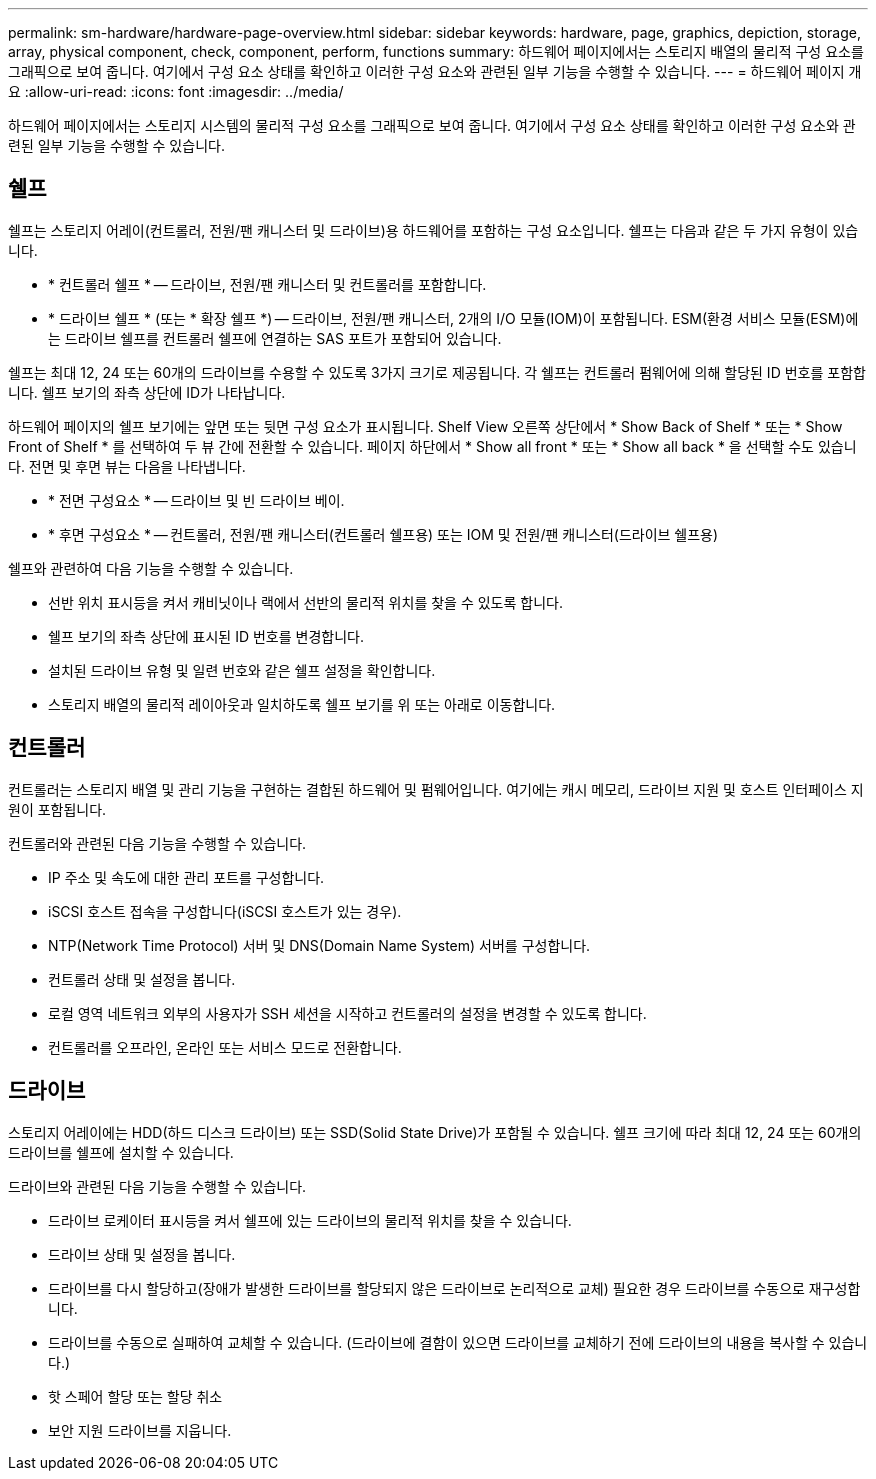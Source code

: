 ---
permalink: sm-hardware/hardware-page-overview.html 
sidebar: sidebar 
keywords: hardware, page, graphics, depiction, storage, array, physical component, check, component, perform, functions 
summary: 하드웨어 페이지에서는 스토리지 배열의 물리적 구성 요소를 그래픽으로 보여 줍니다. 여기에서 구성 요소 상태를 확인하고 이러한 구성 요소와 관련된 일부 기능을 수행할 수 있습니다. 
---
= 하드웨어 페이지 개요
:allow-uri-read: 
:icons: font
:imagesdir: ../media/


[role="lead"]
하드웨어 페이지에서는 스토리지 시스템의 물리적 구성 요소를 그래픽으로 보여 줍니다. 여기에서 구성 요소 상태를 확인하고 이러한 구성 요소와 관련된 일부 기능을 수행할 수 있습니다.



== 쉘프

쉘프는 스토리지 어레이(컨트롤러, 전원/팬 캐니스터 및 드라이브)용 하드웨어를 포함하는 구성 요소입니다. 쉘프는 다음과 같은 두 가지 유형이 있습니다.

* * 컨트롤러 쉘프 * -- 드라이브, 전원/팬 캐니스터 및 컨트롤러를 포함합니다.
* * 드라이브 쉘프 * (또는 * 확장 쉘프 *) -- 드라이브, 전원/팬 캐니스터, 2개의 I/O 모듈(IOM)이 포함됩니다. ESM(환경 서비스 모듈(ESM)에는 드라이브 쉘프를 컨트롤러 쉘프에 연결하는 SAS 포트가 포함되어 있습니다.


쉘프는 최대 12, 24 또는 60개의 드라이브를 수용할 수 있도록 3가지 크기로 제공됩니다. 각 쉘프는 컨트롤러 펌웨어에 의해 할당된 ID 번호를 포함합니다. 쉘프 보기의 좌측 상단에 ID가 나타납니다.

하드웨어 페이지의 쉘프 보기에는 앞면 또는 뒷면 구성 요소가 표시됩니다. Shelf View 오른쪽 상단에서 * Show Back of Shelf * 또는 * Show Front of Shelf * 를 선택하여 두 뷰 간에 전환할 수 있습니다. 페이지 하단에서 * Show all front * 또는 * Show all back * 을 선택할 수도 있습니다. 전면 및 후면 뷰는 다음을 나타냅니다.

* * 전면 구성요소 * -- 드라이브 및 빈 드라이브 베이.
* * 후면 구성요소 * -- 컨트롤러, 전원/팬 캐니스터(컨트롤러 쉘프용) 또는 IOM 및 전원/팬 캐니스터(드라이브 쉘프용)


쉘프와 관련하여 다음 기능을 수행할 수 있습니다.

* 선반 위치 표시등을 켜서 캐비닛이나 랙에서 선반의 물리적 위치를 찾을 수 있도록 합니다.
* 쉘프 보기의 좌측 상단에 표시된 ID 번호를 변경합니다.
* 설치된 드라이브 유형 및 일련 번호와 같은 쉘프 설정을 확인합니다.
* 스토리지 배열의 물리적 레이아웃과 일치하도록 쉘프 보기를 위 또는 아래로 이동합니다.




== 컨트롤러

컨트롤러는 스토리지 배열 및 관리 기능을 구현하는 결합된 하드웨어 및 펌웨어입니다. 여기에는 캐시 메모리, 드라이브 지원 및 호스트 인터페이스 지원이 포함됩니다.

컨트롤러와 관련된 다음 기능을 수행할 수 있습니다.

* IP 주소 및 속도에 대한 관리 포트를 구성합니다.
* iSCSI 호스트 접속을 구성합니다(iSCSI 호스트가 있는 경우).
* NTP(Network Time Protocol) 서버 및 DNS(Domain Name System) 서버를 구성합니다.
* 컨트롤러 상태 및 설정을 봅니다.
* 로컬 영역 네트워크 외부의 사용자가 SSH 세션을 시작하고 컨트롤러의 설정을 변경할 수 있도록 합니다.
* 컨트롤러를 오프라인, 온라인 또는 서비스 모드로 전환합니다.




== 드라이브

스토리지 어레이에는 HDD(하드 디스크 드라이브) 또는 SSD(Solid State Drive)가 포함될 수 있습니다. 쉘프 크기에 따라 최대 12, 24 또는 60개의 드라이브를 쉘프에 설치할 수 있습니다.

드라이브와 관련된 다음 기능을 수행할 수 있습니다.

* 드라이브 로케이터 표시등을 켜서 쉘프에 있는 드라이브의 물리적 위치를 찾을 수 있습니다.
* 드라이브 상태 및 설정을 봅니다.
* 드라이브를 다시 할당하고(장애가 발생한 드라이브를 할당되지 않은 드라이브로 논리적으로 교체) 필요한 경우 드라이브를 수동으로 재구성합니다.
* 드라이브를 수동으로 실패하여 교체할 수 있습니다. (드라이브에 결함이 있으면 드라이브를 교체하기 전에 드라이브의 내용을 복사할 수 있습니다.)
* 핫 스페어 할당 또는 할당 취소
* 보안 지원 드라이브를 지웁니다.

